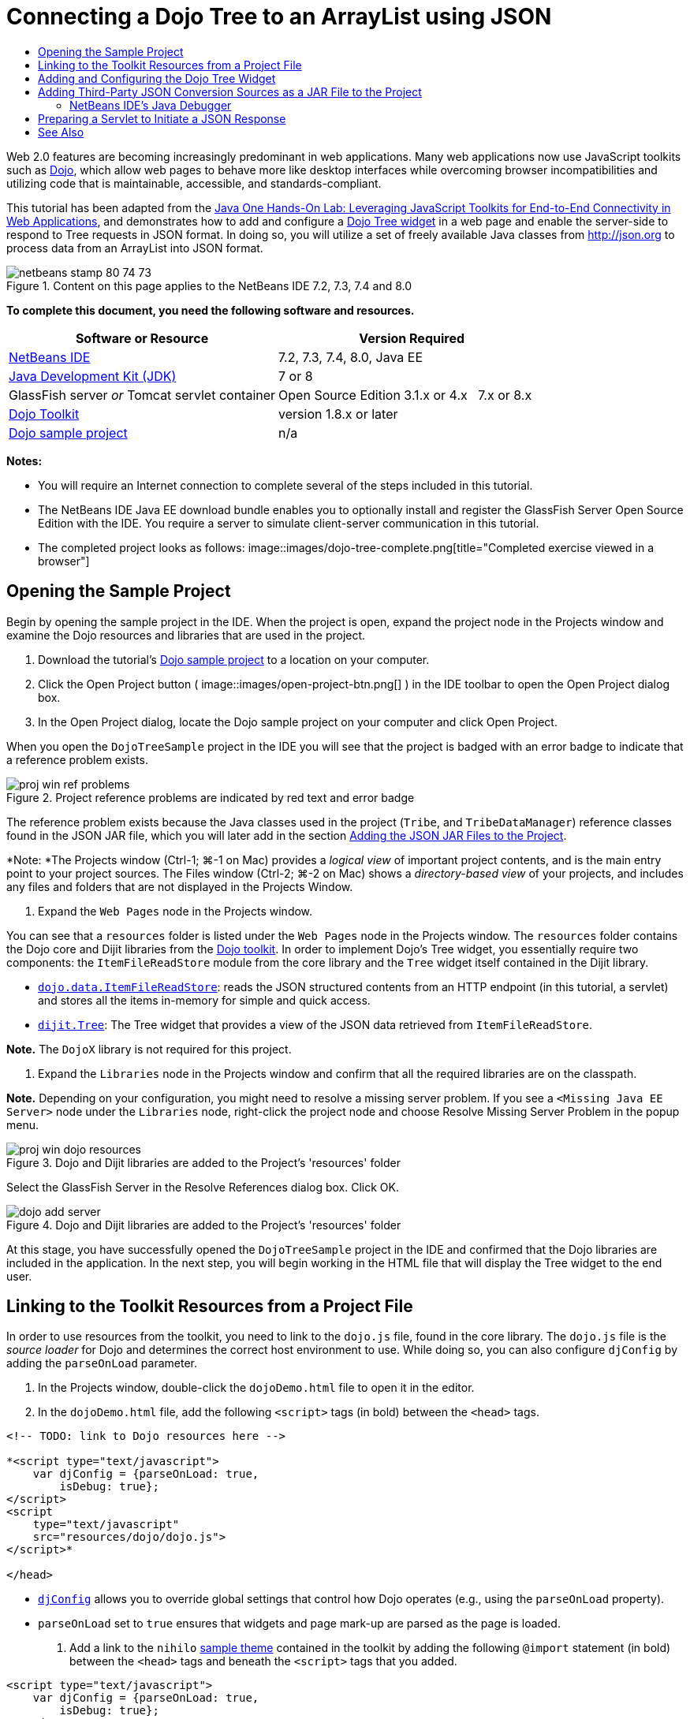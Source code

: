 // 
//     Licensed to the Apache Software Foundation (ASF) under one
//     or more contributor license agreements.  See the NOTICE file
//     distributed with this work for additional information
//     regarding copyright ownership.  The ASF licenses this file
//     to you under the Apache License, Version 2.0 (the
//     "License"); you may not use this file except in compliance
//     with the License.  You may obtain a copy of the License at
// 
//       http://www.apache.org/licenses/LICENSE-2.0
// 
//     Unless required by applicable law or agreed to in writing,
//     software distributed under the License is distributed on an
//     "AS IS" BASIS, WITHOUT WARRANTIES OR CONDITIONS OF ANY
//     KIND, either express or implied.  See the License for the
//     specific language governing permissions and limitations
//     under the License.
//

= Connecting a Dojo Tree to an ArrayList using JSON
:jbake-type: tutorial
:jbake-tags: tutorials 
:jbake-status: published
:icons: font
:syntax: true
:source-highlighter: pygments
:toc: left
:toc-title:
:description: Connecting a Dojo Tree to an ArrayList using JSON - Apache NetBeans
:keywords: Apache NetBeans, Tutorials, Connecting a Dojo Tree to an ArrayList using JSON

Web 2.0 features are becoming increasingly predominant in web applications. Many web applications now use JavaScript toolkits such as link:http://www.dojotoolkit.org/[+Dojo+], which allow web pages to behave more like desktop interfaces while overcoming browser incompatibilities and utilizing code that is maintainable, accessible, and standards-compliant.

This tutorial has been adapted from the link:http://developers.sun.com/learning/javaoneonline/j1lab.jsp?lab=LAB-5573&yr=2009&track=1[+Java One Hands-On Lab: Leveraging JavaScript Toolkits for End-to-End Connectivity in Web Applications+], and demonstrates how to add and configure a link:http://dojocampus.org/explorer/#Dijit_Tree_Basic[+Dojo Tree widget+] in a web page and enable the server-side to respond to Tree requests in JSON format. In doing so, you will utilize a set of freely available Java classes from link:http://json.org[+http://json.org+] to process data from an ArrayList into JSON format.

image::images/netbeans-stamp-80-74-73.png[title="Content on this page applies to the NetBeans IDE 7.2, 7.3, 7.4 and 8.0"]



*To complete this document, you need the following software and resources.*

|===
|Software or Resource |Version Required 

|link:https://netbeans.org/downloads/index.html[+NetBeans IDE+] |7.2, 7.3, 7.4, 8.0, Java EE 

|link:http://www.oracle.com/technetwork/java/javase/downloads/index.html[+Java Development Kit (JDK)+] |7 or 8 

|GlassFish server 
_or_ 
Tomcat servlet container |Open Source Edition 3.1.x or 4.x 
_ _ 
7.x or 8.x 

|link:http://www.dojotoolkit.org/download[+Dojo Toolkit+] |version 1.8.x or later 

|link:https://netbeans.org/projects/samples/downloads/download/Samples/Java%20Web/DojoTreeSample.zip[+Dojo sample project+] |n/a 
|===


*Notes:*

* You will require an Internet connection to complete several of the steps included in this tutorial.
* The NetBeans IDE Java EE download bundle enables you to optionally install and register the GlassFish Server Open Source Edition with the IDE. You require a server to simulate client-server communication in this tutorial.
* The completed project looks as follows: 
image::images/dojo-tree-complete.png[title="Completed exercise viewed in a browser"]



== Opening the Sample Project

Begin by opening the sample project in the IDE. When the project is open, expand the project node in the Projects window and examine the Dojo resources and libraries that are used in the project.

1. Download the tutorial's link:https://netbeans.org/projects/samples/downloads/download/Samples%252FJavaScript%252FDojoTreeSample.zip[+Dojo sample project+] to a location on your computer.
2. Click the Open Project button ( image::images/open-project-btn.png[] ) in the IDE toolbar to open the Open Project dialog box.
3. In the Open Project dialog, locate the Dojo sample project on your computer and click Open Project.

When you open the `DojoTreeSample` project in the IDE you will see that the project is badged with an error badge to indicate that a reference problem exists.

image::images/proj-win-ref-problems.png[title="Project reference problems are indicated by red text and error badge"]

The reference problem exists because the Java classes used in the project (`Tribe`, and `TribeDataManager`) reference classes found in the JSON JAR file, which you will later add in the section <<addJSON,Adding the JSON JAR Files to the Project>>.

*Note: *The Projects window (Ctrl-1; ⌘-1 on Mac) provides a _logical view_ of important project contents, and is the main entry point to your project sources. The Files window (Ctrl-2; ⌘-2 on Mac) shows a _directory-based view_ of your projects, and includes any files and folders that are not displayed in the Projects Window.

4. Expand the `Web Pages` node in the Projects window.

You can see that a  ``resources``  folder is listed under the `Web Pages` node in the Projects window. The  ``resources``  folder contains the Dojo core and Dijit libraries from the link:http://www.dojotoolkit.org/download[+Dojo toolkit+]. In order to implement Dojo's Tree widget, you essentially require two components: the `ItemFileReadStore` module from the core library and the `Tree` widget itself contained in the Dijit library.

* `link:http://docs.dojocampus.org/dojo/data/ItemFileReadStore[+dojo.data.ItemFileReadStore+]`: reads the JSON structured contents from an HTTP endpoint (in this tutorial, a servlet) and stores all the items in-memory for simple and quick access.
* `link:http://docs.dojocampus.org/dijit/Tree[+dijit.Tree+]`: The Tree widget that provides a view of the JSON data retrieved from `ItemFileReadStore`.

*Note.* The `DojoX` library is not required for this project.

5. Expand the `Libraries` node in the Projects window and confirm that all the required libraries are on the classpath.

*Note.* Depending on your configuration, you might need to resolve a missing server problem. If you see a  ``<Missing Java EE Server>``  node under the `Libraries` node, right-click the project node and choose Resolve Missing Server Problem in the popup menu.

image::images/proj-win-dojo-resources.png[title="Dojo and Dijit libraries are added to the Project's 'resources' folder"]

Select the GlassFish Server in the Resolve References dialog box. Click OK.

image::images/dojo-add-server.png[title="Dojo and Dijit libraries are added to the Project's 'resources' folder"]

At this stage, you have successfully opened the `DojoTreeSample` project in the IDE and confirmed that the Dojo libraries are included in the application. In the next step, you will begin working in the HTML file that will display the Tree widget to the end user.


== Linking to the Toolkit Resources from a Project File

In order to use resources from the toolkit, you need to link to the `dojo.js` file, found in the core library. The `dojo.js` file is the _source loader_ for Dojo and determines the correct host environment to use. While doing so, you can also configure `djConfig` by adding the `parseOnLoad` parameter.

1. In the Projects window, double-click the `dojoDemo.html` file to open it in the editor.
2. In the `dojoDemo.html` file, add the following `<script>` tags (in bold) between the `<head>` tags.

[source,xml]
----

<!-- TODO: link to Dojo resources here -->

*<script type="text/javascript">
    var djConfig = {parseOnLoad: true,
        isDebug: true};
</script> 
<script
    type="text/javascript"
    src="resources/dojo/dojo.js">
</script>*
    
</head>
----
* `link:http://dojotoolkit.org/reference-guide/1.6/djConfig.html[+djConfig+]` allows you to override global settings that control how Dojo operates (e.g., using the `parseOnLoad` property).
* `parseOnLoad` set to `true` ensures that widgets and page mark-up are parsed as the page is loaded.
3. Add a link to the `nihilo` link:http://docs.dojocampus.org/dijit/themes[+sample theme+] contained in the toolkit by adding the following `@import` statement (in bold) between the `<head>` tags and beneath the `<script>` tags that you added.

[source,xml]
----

<script type="text/javascript">
    var djConfig = {parseOnLoad: true,
        isDebug: true};
</script> 
<script
    type="text/javascript"
    src="resources/dojo/dojo.js">
</script>

*<style type="text/css">
    @import "resources/dijit/themes/nihilo/nihilo.css";
</style>*
----

The `nihilo` theme is included by default in the toolkit. You can expand the `dijit/themes` folder in the Projects window to see other sample themes that are provided by default.

4. Add the following class selector to the `<body>` tag of the page to specify the name of the theme you are using. When you do this, any Dojo widget which has been loaded into the page will be rendered using the styles associated with the theme.

[source,java]
----

<body *class="nihilo"*>
----

At this stage, the `dojoDemo.html` file is ready to accept any code that references the Dojo core and Dijit libraries, and will render any widgets using Dojo's `nihilo` theme.


== Adding and Configuring the Dojo Tree Widget

After you have linked to `dojo.js`, you can begin adding code to utilize Dojo's modules and widgets. First add code to load the `dijit.Tree` widget and `dojo.data.ItemFileReadStore` using `link:http://docs.dojocampus.org/dojo/require[+dojo.require+]` statements. Then, add the widget and module themselves to the page.

1. Add the following `dojo.require` statements (in bold) to the file between the  ``<body<``  tags.

[source,xml]
----

<script type="text/javascript">

    // TODO: add dojo.require statements here
    *dojo.require("dojo.data.ItemFileReadStore");
    dojo.require("dijit.Tree");*

</script>
----
* `link:http://docs.dojocampus.org/dojo/data/ItemFileReadStore[+dojo.data.ItemFileReadStore+]`: reads the JSON structured contents from an HTTP endpoint (In <<prepareServlet,Preparing a Servlet to Initiate a JSON Response>>, you'll implement a servlet for this purpose.) and stores all the items in-memory for simple and quick access.
* `link:http://docs.dojocampus.org/dijit/Tree[+dijit.Tree+]`: The Tree widget that provides a view of the JSON data retrieved from `ItemFileReadStore`.
2. Add the following code (in bold) to add an `ItemFileReadStore` and `Tree` widget.

[source,html]
----

<!-- TODO: specify AJAX retrieval -->

<!-- TODO: add Tree widget and configure attributes -->
*<div dojoType="dojo.data.ItemFileReadStore"
     url="TribeServlet"
     jsId="indianStore">
</div>

<div dojoType="dijit.Tree"
     store="indianStore"
     query="{type:'region'}"
     label="North American Indians">
</div>*
----
* `ItemFileReadStore` requires you to specify the `url` property by pointing to the server-side resource that returns the JSON data. As will be later demonstrated, this is the `TribeServlet`. You can use the `jsId` property to give the retrieved JSON data an id, which widgets can then use to refer to the data store.
* `Tree` uses the `store` property to point to the `ItemFileReadStore`, which provides the JSON data. The `query` property enables you to arrange the display of data, based on a keyword used in the JSON file.

*Note.* You can ignore the warnings that appear in the editor after adding this code.

At this stage, your `dojoDemo.html` file is complete, and all _client-side_ modifications to the project are in place. In the following two steps, you'll make changes that affect the project's _server-side_ behavior when Tree requests are made.



== Adding Third-Party JSON Conversion Sources as a JAR File to the Project

In this tutorial, the logic that extracts the ArrayList sample data has been prepared for you in the `Tribe` and `TribeDataManager` classes. Essentially, it is only necessary to include the third-party Java classes that handle JSON conversion to the project, then add `import` statements for these classes in the `Tribe` and `TribeDataManager` classes. To accomplish this however, you need to first compile the third-party Java classes and create a Java Archive (JAR file). The IDE can help you do this using the Java Class Library wizard.

1. Visit link:http://json.org/java[+http://json.org/java+] and note that Java classes for JSON conversion are freely available. Click the 'Free source code is available' link to download the `JSON-java-master.zip` file that contains the sources.
2. Unzip the `JSON-java-master.zip` file and note that the extracted folder contains the sources listed on link:http://json.org/java[+http://json.org/java+].

At this point, you want to compile these sources and create a Java archive (JAR file) which you will add to the `DojoTreeSample` project.

3. Click the New Project button ( image::images/new-project-btn.png[] ) in the toolbar to open the New Project wizard.
4. In the New Project wizard, select the Java Class Library project template in the Java category. Click Next.
5. In the Name and Location panel of the Java Class Library wizard, type *`json`* as the Project Name. Click Finish.

When you click Finish the new project is created and opens in the Projects window.

You now need to copy the JSON sources that you download to the  ``json``  project in the same way that you copied the Dojo toolkit resources to the  ``DojoTreeSample``  project.

6. Extract the `JSON-java-master.zip` archive and copy (Ctrl-C; ⌘-C on Mac) the Java source files that are in the root folder.

*Note.* You do not need to copy the `zip` folder and its contents that is also located in the root folder of the extracted archive.

7. In the IDE's Projects window, right-click the Source Packages node and choose New > Java Package in the popup menu.
8. Type *json* as the Package Name. Click Finish.
9. Right-click the `json` source package and choose Paste in the popup menu.

When you expand the package you can see the  ``json``  sources.

image::images/proj-win-json-sources.png[title="Sources are now contained in the new 'json' project"]
10. Right-click the `json` project node in the Projects window and choose Clean and Build to build the project.

When you build your project, all Java classes get compiled into `.class` files. The IDE creates a `build` folder to contain compiled classes, as well as a `dist` folder that contains a JAR file for the project. These folders can be viewed from the IDE's Files window.

After you build the `json` project, open the Files window (Ctrl-2; ⌘-2 on Mac) and expand the `json` folder. The `build` folder contains the compiled sources from the `JSON-java-master.zip` file and the `dist` folder contains the JAR file which the `DojoTreeSample` project needs to reference.

image::images/files-win-compiled-classes.png[title="Compiled sources can be viewed in a project's 'build' folder"]

Now that you have the `json.jar` file, you can resolve the reference problems that the `DojoTreeSample` project has been exhibiting since you opened it.

11. In the Projects window, right-click the `DojoTreeSample`'s Libraries node and choose Add JAR/Folder. Then, in the dialog, navigate to the location of the `json` project's `dist` folder and select the `json.jar` file.

Alternatively, you can right-click the Libraries node and choose Add Project in the popup menu and locate the `json` project in the Add Project dialog box.

When you exit the dialog, the `json.jar` file is listed under the project's `Libraries` node.

image::images/libraries-json-jar.png[title="JAR file is referenced by the project"]

*Note: *Although the `json.jar` file is listed under the project's `Libraries` node, it is referenced from its original location - not copied and added to the project (e.g., you won't be able to locate it under the `DojoTreeSample` project in the Files window). Therefore, if you change the location of the JAR file, the reference will be broken.

12. Expand the `Source Packages` > `dojo.indians` package and double-click the `Tribe` and `TribeDataManager` classes to open them in the editor.
13. Add necessary import statements to both classes. In each class, right-click in the editor and choose Fix Imports. 

The `Tribe` class requires the following imports:

[source,java]
----

import dojo.org.json.JSONException;
import dojo.org.json.JSONObject;
----
The `TribeDataManager` class requires the following imports:

[source,java]
----

import dojo.org.json.JSONArray;
import dojo.org.json.JSONException;
import dojo.org.json.JSONObject;
----

Note that the APIs for JSON classes are also provided at link:http://json.org/java[+http://json.org/java+] - you may want to keep this page open as you later examine code in `Tribe` and `TribeDataManager`.

14. Examine the ArrayList in `TribeDataManager`. The ArrayList is a collection of `Tribe` objects. Looking at the first element of the ArrayList, you can see a new `Tribe` object created and added to the list:

[source,java]
----

indians.add(new Tribe("Eskimo-Aleut", "Arctic", "Alaska Natives"));
----
Each `Tribe` object captures three points of information: _tribe_, _category_, and _region_. The data for this exercise has been taken from Wikipedia's entry on link:http://en.wikipedia.org/wiki/Native_Americans_in_the_United_States#Ethno-linguistic_classification[+Native Americans in the United States+]. As you can determine, multiple _tribes_ are classified within a _category_, and numerous categories may be contained within a larger _region_.
15. Open the `Tribe` class in the editor, and note that it is basically a link:http://java.sun.com/docs/books/tutorial/javabeans/index.html[+JavaBean+], with the exception of the `toJSONObject()` method:

[source,java]
----

public JSONObject toJSONObject() throws JSONException {
    JSONObject jo = new JSONObject();
    jo.put("name", this.name);
    jo.put("type", "tribe");

    return jo;
}
----
16. Switch back to `TribeDataManager` (Ctrl-Tab) and examine the methods included in the class. Open the Navigator (Ctrl-7; ⌘-7 on Mac) to view a list of fields and properties contained in the class. 
image::images/dojo-navigator.png[title="Use the Navigator to view class fields and properties"] 
The most significant method contained therein is `getIndiansAsJSONObject()`. This method scans the ArrayList, processes the data, and returns it in the form of a `JSONObject`. The `String` form of the JSONObject is what is required by Dojo's `ItemFileReadStore`.

[source,java]
----

public static JSONObject getIndiansAsJSONObject() throws JSONException {

    JSONObject jo = new JSONObject();
    JSONArray itemsArray = new JSONArray();

    jo.put("identifier", "name");
    jo.put("label", "name");

    // add regions
    addRegionsToJSONArray(itemsArray);

    // add categories
    addCategoriesToJSONArray(itemsArray);

    // add tribes
    addTribesToJSONArray(itemsArray);

    jo.put("items", itemsArray);
    return jo;
}
----
17. Open the Javadoc on the `getIndiansAsJSONObject()` method. You can do this by returning to the Navigator (Ctrl-7; ⌘-7 on Mac) and hovering over the method. Otherwise, choose Window > Other > Javadoc from the main menu, then click on the method signature in the editor. 
 image::images/javadoc-window.png[title="The Javadoc for TribeDataManager provides an example of JSON data"]
18. Examine the example of JSON data that is provided in the Javadoc. Note that the format of the data conforms to the examples provided in the link:http://o.dojotoolkit.org/book/dojo-book-0-9/part-3-programmatic-dijit-and-dojo/what-dojo-data/available-stores/dojo-data-item[+Dojo documentation+].


=== NetBeans IDE's Java Debugger

You will implement a servlet that calls the `getIndiansAsJSONObject()` method in the next step. Once you do this, you can perform the following steps to use the IDE's Java debugger to step through the method and examine how the `JSONObject` is formed.

1. Set a breakpoint on the method (click the line number (i.e., line 99) in the left margin of the editor). 
image::images/debugger-breakpoint.png[title="Use the Java Debugger to step through code"]
2. Select the  ``DojoTreeSample``  project in the Projects window.
3. Run the debugger (click the Debug Project button ( image::images/debug-btn.png[] ) in the toolbar).
4. Use the Step Into ( image::images/step-into-btn.png[] ) and Step Over ( image::images/step-over-btn.png[] ) buttons in the toolbar.
5. Examine variable and expression values in the Local Variables window (Window > Debugging > Variables).

For more information on the Java Debugger, see the following screencasts:

* link:../java/debug-stepinto-screencast.html[+Visual Step Into Action in NetBeans Debugger+]
* link:../java/debug-deadlock-screencast.html[+Deadlock Detection Using the NetBeans Debugger+]
* link:../java/debug-evaluator-screencast.html[+Using the Code Snippet Evaluator in the NetBeans Debugger+]


Within this step, you've compiled third-party sources from link:http://json.org[+http://json.org+] and added them as a JAR file to the `DojoTreeSample` project. You then added import statements to classes from the JAR file in the `Tribe` and `TribeDataManager` classes. Finally, you examined some of the methods contained in `TribeDataManager` which are used to convert the ArrayList data into a JSON string.

In the next step, you'll create a servlet which will handle incoming requests by calling the `TribeDataManager`'s `getIndiansAsJSONObject()` method, and send the resulting JSON string a response to the client.



== Preparing a Servlet to Initiate a JSON Response

<<TribeServlet,Recall that you specified '`TribeServlet`' as the value for the `url` property>> when adding the `ItemFileReadStore` to your web page. This is the destination on the server-side that is tasked with preparing and returning the JSON data to the client. Let's now create this servlet.

1. In the Projects window, right-click the `dojo.indians` source package and choose New > Servlet.
2. In the New Servlet wizard, type *`TribeServlet`* for the class name. Confirm that `dojo.indians` is specified as the package. Click Next. 
image::images/new-servlet-wizard.png[title="Use the New Servlet wizard to create servlets"]
3. Confirm that the default Servlet Name and URL Patterns values are correct. Click Finish to generate the skeleton class for the servlet.

The function of the servlet is to call the `getIndiansAsJSONObject()` method, and use the data from this method to respond to the client request. In order to prepare a response in JSON format, we have to first set the mime type of the response to JSON format.

*Note.* The wizard will automatically add the servlet name and URL pattern to `web.xml`. Consequently, any requests to the host domain (i.e., `http://localhost:8080/DojoTreeSample/`) for `TribeServlet` will be handled by the `dojo.indians.TribeServlet` class. If you open `web.xml` in the editor you can see that the file now contains the `<servlet>` and `<servlet-mapping>` elements.

4. Modify the `processRequest()` method by making the following changes (in bold).

[source,java]
----

response.setContentType("*application/json*");
----

This change sets the `Content-Type` header of the HTTP Response to indicate that any returned content is in JSON format.

5. Replace the commented code within the `processRequest()` method's `try` block with the following (changes in *bold*):

[source,java]
----

try {

    *JSONObject jo = null;
    try {
        jo = TribeDataManager.getIndiansAsJSONObject();
    } catch (JSONException ex) {
        System.out.println("Unable to get JSONObject: " + ex.getMessage());
    }

    out.println(jo);*

} finally {
    out.close();
}
----

To reformat your code, right-click within the editor and choose Format.

6. Use the IDE's hints to add the following import statements.

[source,java]
----

import dojo.org.json.JSONException;
import dojo.org.json.JSONObject;
----
7. To run the project, select the `DojoTreeSample` project node in the Projects window, then click the Run Project ( image::images/run-project-btn.png[] ) button in the IDE's toolbar. 

The browser opens to display the welcome page (`dojoDemo.html`), and you can see that the Dojo Tree widget is displaying data from the ArrayList properly, as in the <<final,screenshot above>>.
link:/about/contact_form.html?to=3&subject=Feedback:%20Connecting%20a%20Dojo%20Tree%20to%20an%20ArrayList[+Send Us Your Feedback+]



== See Also

For more information about Dojo, refer to the official documentation:

* Dojo Toolkit Reference Guide: link:http://dojotoolkit.org/reference-guide/[+Reference Guide+]
* Online API Reference: link:http://api.dojotoolkit.org/[+http://api.dojotoolkit.org/+]
* Dojo Demo: link:http://demos.dojotoolkit.org/demos/[+http://demos.dojotoolkit.org/demos/+]

For more information about JavaScript and JavaScript toolkit features on link:https://netbeans.org/[+netbeans.org+], see the following resources:

* link:js-toolkits-jquery.html[+Using jQuery to Enhance the Appearance and Usability of a Web Page+]. An introduction to jQuery is provided, and steps are given showing how to apply jQuery's accordion widget to HTML markup in a web page.
* link:ajax-quickstart.html[+Introduction to Ajax (Java)+]. Describes how to build a simple application using servlet technology while teaching the underlying process flow of an Ajax request.
* link:http://www.oracle.com/pls/topic/lookup?ctx=nb8000&id=NBDAG2272[+Creating JavaScript Files+] in _Developing Applications with NetBeans IDE_.
